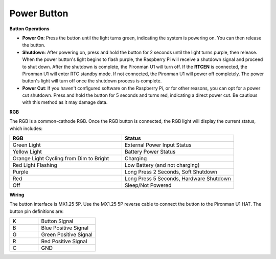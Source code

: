 Power Button
==============

**Button Operations**

* **Power On**: Press the button until the light turns green, indicating the system is powering on. You can then release the button.
* **Shutdown**: After powering on, press and hold the button for 2 seconds until the light turns purple, then release. When the power button's light begins to flash purple, the Raspberry Pi will receive a shutdown signal and proceed to shut down. After the shutdown is complete, the Pironman U1 will turn off. If the **RTCEN** is connected, the Pironman U1 will enter RTC standby mode. If not connected, the Pironman U1 will power off completely. The power button's light will turn off once the shutdown process is complete.
* **Power Cut**: If you haven't configured software on the Raspberry Pi, or for other reasons, you can opt for a power cut shutdown. Press and hold the button for 5 seconds and turns red, indicating a direct power cut. Be cautious with this method as it may damage data.

**RGB**

The RGB is a common-cathode RGB. Once the RGB button is connected, the RGB light will display the current status, which includes:

.. list-table:: 
    :widths: 25 25
    :header-rows: 1

    * - RGB
      - Status
    * - Green Light
      - External Power Input Status
    * - Yellow Light
      - Battery Power Status
    * - Orange Light Cycling from Dim to Bright
      - Charging
    * - Red Light Flashing
      - Low Battery (and not charging)
    * - Purple
      - Long Press 2 Seconds, Soft Shutdown
    * - Red
      - Long Press 5 Seconds, Hardware Shutdown
    * - Off
      - Sleep/Not Powered

**Wiring**

The button interface is MX1.25 5P. Use the MX1.25 5P reverse cable to connect the button to the Pironman U1 HAT. The button pin definitions are:

.. list-table:: 
    :widths: 25 50

    * - K
      - Button Signal
    * - B
      - Blue Positive Signal
    * - G
      - Green Positive Signal
    * - R
      - Red Positive Signal
    * - C
      - GND

